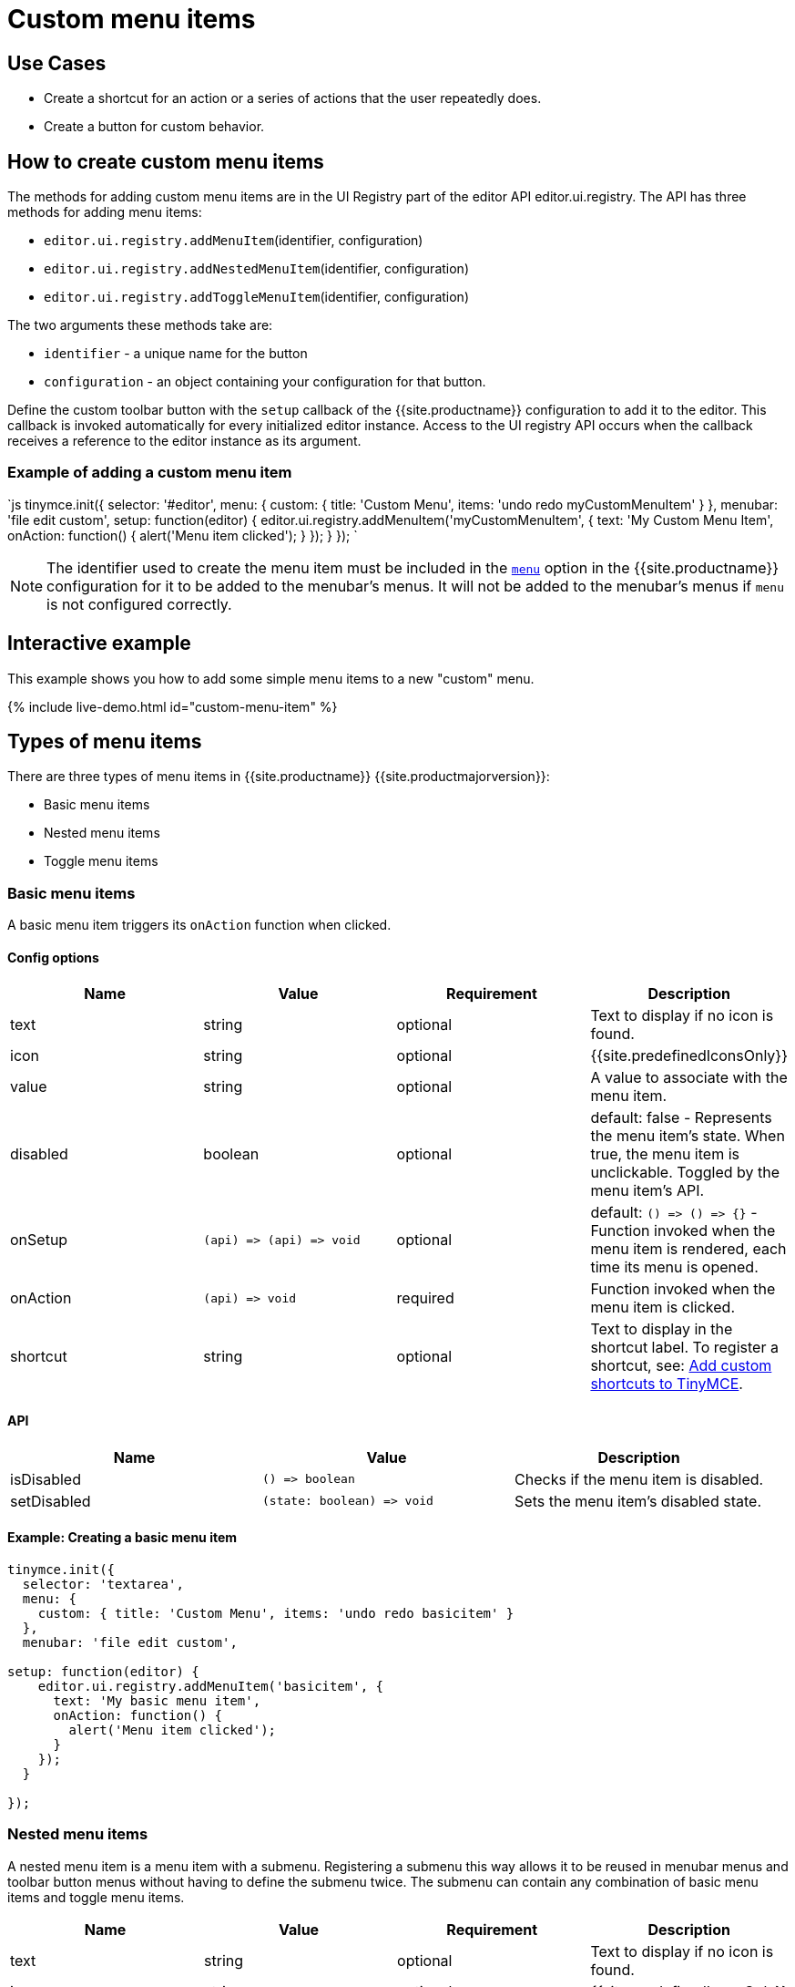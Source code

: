 = Custom menu items
:description: This section demonstrates different types of menu items.
:keywords: menu menuitem menuitems
:title_nav: Custom menu items

== Use Cases

* Create a shortcut for an action or a series of actions that the user repeatedly does.
* Create a button for custom behavior.

== How to create custom menu items

The methods for adding custom menu items are in the UI Registry part of the editor API editor.ui.registry. The API has three methods for adding menu items:

* `editor.ui.registry.addMenuItem`(identifier, configuration)
* `editor.ui.registry.addNestedMenuItem`(identifier, configuration)
* `editor.ui.registry.addToggleMenuItem`(identifier, configuration)

The two arguments these methods take are:

* `identifier` - a unique name for the button
* `configuration` - an object containing your configuration for that button.

Define the custom toolbar button with the `setup` callback of the {{site.productname}} configuration to add it to the editor. This callback is invoked automatically for every initialized editor instance. Access to the UI registry API occurs when the callback receives a reference to the editor instance as its argument.

=== Example of adding a custom menu item

`js
tinymce.init({
  selector: '#editor',
  menu: {
    custom: { title: 'Custom Menu', items: 'undo redo myCustomMenuItem' }
  },
  menubar: 'file edit custom',
  setup: function(editor) {
    editor.ui.registry.addMenuItem('myCustomMenuItem', {
      text: 'My Custom Menu Item',
      onAction: function() {
        alert('Menu item clicked');
      }
    });
  }
});
`

NOTE: The identifier used to create the menu item must be included in the link:{{site.baseurl}}/configure/editor-appearance/#menu[`menu`] option in the {{site.productname}} configuration for it to be added to the menubar's menus. It will not be added to the menubar's menus if `menu` is not configured correctly.

== Interactive example

This example shows you how to add some simple menu items to a new "custom" menu.

{% include live-demo.html id="custom-menu-item" %}

== Types of menu items

There are three types of menu items in {{site.productname}} {{site.productmajorversion}}:

* Basic menu items
* Nested menu items
* Toggle menu items

=== Basic menu items

A basic menu item triggers its `onAction` function when clicked.

==== Config options

|===
| Name | Value | Requirement | Description

| text
| string
| optional
| Text to display if no icon is found.

| icon
| string
| optional
| {{site.predefinedIconsOnly}}

| value
| string
| optional
| A value to associate with the menu item.

| disabled
| boolean
| optional
| default: false - Represents the menu item's state. When true, the menu item is unclickable. Toggled by the menu item's API.

| onSetup
| `+(api) => (api) => void+`
| optional
| default: `+() => () => {}+` - Function invoked when the menu item is rendered, each time its menu is opened.

| onAction
| `+(api) => void+`
| required
| Function invoked when the menu item is clicked.

| shortcut
| string
| optional
| Text to display in the shortcut label. To register a shortcut, see: link:{{site.baseurl}}/advanced/keyboard-shortcuts/#addcustomshortcutstotinymce[Add custom shortcuts to TinyMCE].
|===

==== API

|===
| Name | Value | Description

| isDisabled
| `+() => boolean+`
| Checks if the menu item is disabled.

| setDisabled
| `+(state: boolean) => void+`
| Sets the menu item's disabled state.
|===

==== Example: Creating a basic menu item

```js
tinymce.init({
  selector: 'textarea',
  menu: {
    custom: { title: 'Custom Menu', items: 'undo redo basicitem' }
  },
  menubar: 'file edit custom',

setup: function(editor) {
    editor.ui.registry.addMenuItem('basicitem', {
      text: 'My basic menu item',
      onAction: function() {
        alert('Menu item clicked');
      }
    });
  }

});
```

=== Nested menu items

A nested menu item is a menu item with a submenu. Registering a submenu this way allows it to be reused in menubar menus and toolbar button menus without having to define the submenu twice. The submenu can contain any combination of basic menu items and toggle menu items.

|===
| Name | Value | Requirement | Description

| text
| string
| optional
| Text to display if no icon is found.

| icon
| string
| optional
| {{site.predefinedIconsOnly}}

| value
| string
| optional
| A value to associate with the menu item.

| onSetup
| `+(api) => (api) => void+`
| optional
| default: `+() => () => {}+` - Function invoked when the menu item is rendered, each time its menu is opened.

| getSubmenuItems
| `+() => string+` or `MenuItem[]`
| required
| Function invoked when the menu item is clicked to open its submenu. Must return either a space separated string of registered menu names or an array of basic, toggle or nested menu items specifications.

| shortcut
| string
| optional
| Text to display in the shortcut label. To register a shortcut, see: link:{{site.baseurl}}/advanced/keyboard-shortcuts/#addcustomshortcutstotinymce[Add custom shortcuts to TinyMCE].
|===

==== API

|===
| Name | Value | Description

| isDisabled
| `+() => boolean+`
| Checks if the menu item is disabled.

| setDisabled
| `+(state: boolean) => void+`
| Sets the menu item's disabled state.
|===

==== Example: Creating a nested menu item

```js
tinymce.init({
  selector: 'textarea',
  menu: {
    custom: { title: 'Custom Menu', items: 'undo redo nesteditem' }
  },
  menubar: 'file edit custom',

setup: function(editor) {
    editor.ui.registry.addNestedMenuItem('nesteditem', {
    text: 'My nested menu item',
    getSubmenuItems: function() {
    return [{
      type: 'menuitem',
      text: 'My submenu item',
      onAction: function() {
        alert('Submenu item clicked');
      }
    }];
    }
  });
  }

});
```

=== Toggle menu items

A toggle menu item triggers its `onAction` when clicked. It also has a concept of state. This means it can be toggled `on` and `off`. A toggle menu item gives the user visual feedback for its state through a checkmark that appears to the right of the menu item's text when it is `on`.

==== Config options

|===
| Name | Value | Requirement | Description

| text
| string
| optional
| Text to display.

| icon
| string
| optional
| {{site.predefinedIconsOnly}}

| value
| string
| optional
| A value to associate with the menu item.

| active
| boolean
| optional
| Initial state value for the toggle menu item

| disabled
| boolean
| optional
| default: false - Represents the menu item's state. When true, the menu item is unclickable. Toggled by the menu item's API.

| onSetup
| `+(api) => (api) => void+`
| optional
| default: `+() => () => {}+` - Function invoked when the menu item is rendered, each time its menu is opened.

| onAction
| `+(api) => void+`
| required
| Function invoked when the menu item is clicked.
|===

NOTE: The `icon` option for Toggle menu items was added in {{site.productname}} 5.3.

==== API

|===
| Name | Value | Description

| isActive
| `+() => boolean+`
| Checks if the menu item is active.

| setActive
| `+(state: boolean) => void+`
| Sets the menu item's active state.

| isDisabled
| `+() => boolean+`
| Checks if the menu item is disabled.

| setDisabled
| `+(state: boolean) => void+`
| Sets the menu item's disabled state.
|===

==== Example: Creating a toggle menu item

```js
// Menu items are recreated when the menu is closed and opened, so we need
// a variable to store the toggle menu item state.
var toggleState = false;

tinymce.init({
  selector: 'textarea',
  menu: {
    custom: { title: 'Custom Menu', items: 'undo redo toggleitem' }
  },
  menubar: 'file edit custom',

setup: function(editor) {
    editor.ui.registry.addToggleMenuItem('toggleitem', {
      text: 'My toggle menu item',
      icon: 'home',
      onAction: function() {
        toggleState = !toggleState;
        alert('Toggle menu item clicked');
      },
      onSetup: function(api) {
        api.setActive(toggleState);
        return function() {};
      }
    });
  }

});
```

